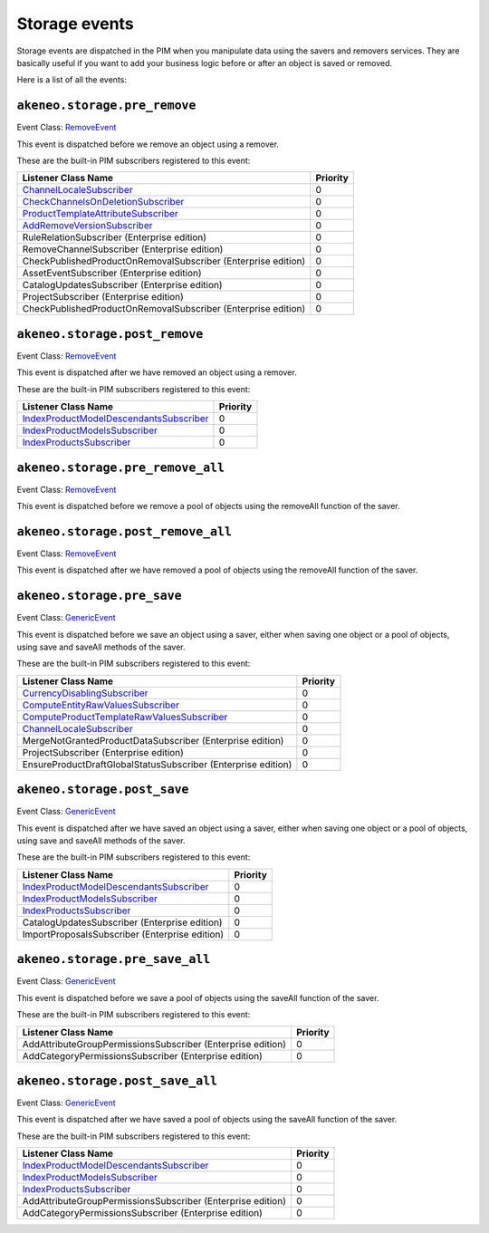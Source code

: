 Storage events
==============

.. _GenericEvent: http://api.symfony.com/3.3/Symfony/Component/EventDispatcher/GenericEvent.html
.. _RemoveEvent: https://github.com/akeneo/pim-community-dev/blob/master/src/Akeneo/Component/StorageUtils/Event/RemoveEvent.php

Storage events are dispatched in the PIM when you manipulate data using the savers and removers services.
They are basically useful if you want to add your business logic before or after an object is saved or removed.

Here is a list of all the events:

``akeneo.storage.pre_remove``
~~~~~~~~~~~~~~~~~~~~~~~~~~~~~

Event Class: `RemoveEvent`_

This event is dispatched before we remove an object using a remover.

These are the built-in PIM subscribers registered to this event:

================================================================  ===============
Listener Class Name                                               Priority
================================================================  ===============
`ChannelLocaleSubscriber`_                                        0
`CheckChannelsOnDeletionSubscriber`_                              0
`ProductTemplateAttributeSubscriber`_                             0
`AddRemoveVersionSubscriber`_                                     0
RuleRelationSubscriber (Enterprise edition)                       0
RemoveChannelSubscriber (Enterprise edition)                      0
CheckPublishedProductOnRemovalSubscriber (Enterprise edition)     0
AssetEventSubscriber (Enterprise edition)                         0
CatalogUpdatesSubscriber (Enterprise edition)                     0
ProjectSubscriber (Enterprise edition)                            0
CheckPublishedProductOnRemovalSubscriber (Enterprise edition)     0
================================================================  ===============

.. _CheckChannelsOnDeletionSubscriber: https://github.com/akeneo/pim-community-dev/blob/master/src/Pim/Bundle/CatalogBundle/EventSubscriber/Category/CheckChannelsOnDeletionSubscriber.php
.. _ProductTemplateAttributeSubscriber: https://github.com/akeneo/pim-community-dev/blob/master/src/Pim/Bundle/CatalogBundle/EventSubscriber/ProductTemplateAttributeSubscriber.php
.. _AddRemoveVersionSubscriber: https://github.com/akeneo/pim-community-dev/blob/master/src/Pim/Bundle/VersioningBundle/EventSubscriber/AddRemoveVersionSubscriber.php

``akeneo.storage.post_remove``
~~~~~~~~~~~~~~~~~~~~~~~~~~~~~~

Event Class: `RemoveEvent`_

This event is dispatched after we have removed an object using a remover.

These are the built-in PIM subscribers registered to this event:

===================================================  ===============
Listener Class Name                                  Priority
===================================================  ===============
`IndexProductModelDescendantsSubscriber`_            0
`IndexProductModelsSubscriber`_                      0
`IndexProductsSubscriber`_                           0
===================================================  ===============

.. _IndexProductModelDescendantsSubscriber: https://github.com/akeneo/pim-community-dev/blob/master/src/Pim/Bundle/CatalogBundle/EventSubscriber/IndexProductModelDescendantsSubscriber.php
.. _IndexProductModelsSubscriber: https://github.com/akeneo/pim-community-dev/blob/master/src/Pim/Bundle/CatalogBundle/EventSubscriber/IndexProductModelsSubscriber.php
.. _IndexProductsSubscriber: https://github.com/akeneo/pim-community-dev/blob/master/src/Pim/Bundle/CatalogBundle/EventSubscriber/IndexProductsSubscriber.php

``akeneo.storage.pre_remove_all``
~~~~~~~~~~~~~~~~~~~~~~~~~~~~~~~~~

Event Class: `RemoveEvent`_

This event is dispatched before we remove a pool of objects using the removeAll function of the saver.

``akeneo.storage.post_remove_all``
~~~~~~~~~~~~~~~~~~~~~~~~~~~~~~~~~~

Event Class: `RemoveEvent`_

This event is dispatched after we have removed  a pool of objects using the removeAll function of the saver.

``akeneo.storage.pre_save``
~~~~~~~~~~~~~~~~~~~~~~~~~~~

Event Class: `GenericEvent`_

This event is dispatched before we save an object using a saver, either when saving one object or a pool of objects, using save and saveAll methods of the saver.

These are the built-in PIM subscribers registered to this event:

=============================================================  ===============
Listener Class Name                                            Priority
=============================================================  ===============
`CurrencyDisablingSubscriber`_                                 0
`ComputeEntityRawValuesSubscriber`_                            0
`ComputeProductTemplateRawValuesSubscriber`_                   0
`ChannelLocaleSubscriber`_                                     0
MergeNotGrantedProductDataSubscriber (Enterprise edition)      0
ProjectSubscriber (Enterprise edition)                         0
EnsureProductDraftGlobalStatusSubscriber (Enterprise edition)  0
=============================================================  ===============

.. _CurrencyDisablingSubscriber: https://github.com/akeneo/pim-community-dev/blob/master/src/Pim/Bundle/CatalogBundle/EventSubscriber/CurrencyDisablingSubscriber.php
.. _ComputeEntityRawValuesSubscriber: https://github.com/akeneo/pim-community-dev/blob/master/src/Pim/Bundle/CatalogBundle/EventSubscriber/ComputeEntityRawValuesSubscriber.php
.. _ComputeProductTemplateRawValuesSubscriber: https://github.com/akeneo/pim-community-dev/blob/master/src/Pim/Bundle/CatalogBundle/EventSubscriber/ComputeProductTemplateRawValuesSubscriber.php
.. _ChannelLocaleSubscriber: https://github.com/akeneo/pim-community-dev/blob/master/src/Pim/Bundle/EnrichBundle/EventListener/Storage/ChannelLocaleSubscriber.php

``akeneo.storage.post_save``
~~~~~~~~~~~~~~~~~~~~~~~~~~~~

Event Class: `GenericEvent`_

This event is dispatched after we have saved an object using a saver, either when saving one object or a pool of objects, using save and saveAll methods of the saver.

These are the built-in PIM subscribers registered to this event:

==============================================  ===============
Listener Class Name                             Priority
==============================================  ===============
`IndexProductModelDescendantsSubscriber`_       0
`IndexProductModelsSubscriber`_                 0
`IndexProductsSubscriber`_                      0
CatalogUpdatesSubscriber (Enterprise edition)   0
ImportProposalsSubscriber (Enterprise edition)  0
==============================================  ===============

``akeneo.storage.pre_save_all``
~~~~~~~~~~~~~~~~~~~~~~~~~~~~~~~

Event Class: `GenericEvent`_

This event is dispatched before we save a pool of objects using the saveAll function of the saver.

These are the built-in PIM subscribers registered to this event:

===========================================================  ===============
Listener Class Name                                          Priority
===========================================================  ===============
AddAttributeGroupPermissionsSubscriber (Enterprise edition)  0
AddCategoryPermissionsSubscriber (Enterprise edition)        0
===========================================================  ===============

``akeneo.storage.post_save_all``
~~~~~~~~~~~~~~~~~~~~~~~~~~~~~~~~

Event Class: `GenericEvent`_

This event is dispatched after we have saved a pool of objects using the saveAll function of the saver.

These are the built-in PIM subscribers registered to this event:

===========================================================  ===============
Listener Class Name                                          Priority
===========================================================  ===============
`IndexProductModelDescendantsSubscriber`_                    0
`IndexProductModelsSubscriber`_                              0
`IndexProductsSubscriber`_                                   0
AddAttributeGroupPermissionsSubscriber (Enterprise edition)  0
AddCategoryPermissionsSubscriber (Enterprise edition)        0
===========================================================  ===============
